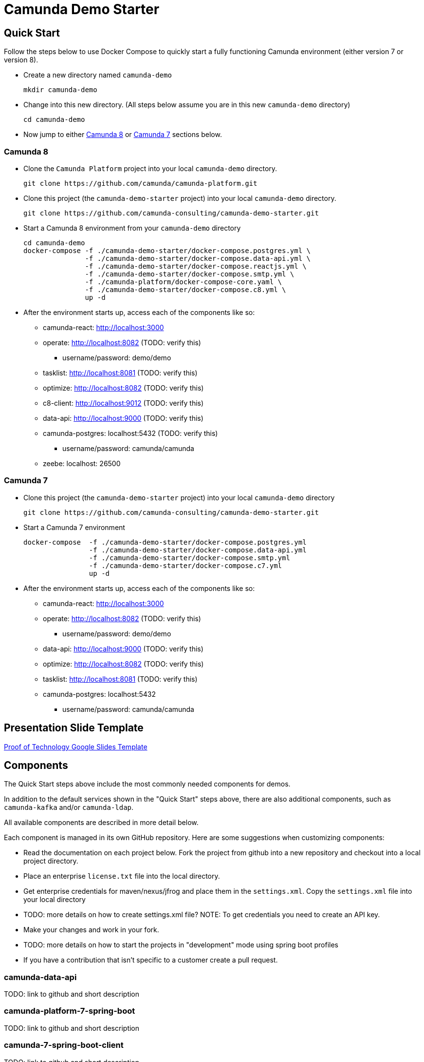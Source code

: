 = Camunda Demo Starter

== Quick Start

Follow the steps below to use Docker Compose to quickly start a fully functioning Camunda environment (either version 7 or version 8).

* Create a new directory named `camunda-demo`

 mkdir camunda-demo

* Change into this new directory. (All steps below assume you are in this new `camunda-demo` directory)

 cd camunda-demo

* Now jump to either <<_camunda_8>> or <<_camunda_7>> sections below.

=== Camunda 8

* Clone the `Camunda Platform` project into your local `camunda-demo` directory.

 git clone https://github.com/camunda/camunda-platform.git

* Clone this project (the `camunda-demo-starter` project) into your local `camunda-demo` directory.

 git clone https://github.com/camunda-consulting/camunda-demo-starter.git

* Start a Camunda 8 environment from your `camunda-demo` directory

 cd camunda-demo
 docker-compose -f ./camunda-demo-starter/docker-compose.postgres.yml \
                -f ./camunda-demo-starter/docker-compose.data-api.yml \
                -f ./camunda-demo-starter/docker-compose.reactjs.yml \
                -f ./camunda-demo-starter/docker-compose.smtp.yml \
                -f ./camunda-platform/docker-compose-core.yaml \
                -f ./camunda-demo-starter/docker-compose.c8.yml \
                up -d

* After the environment starts up, access each of the components like so:
** camunda-react: http://localhost:3000
** operate: http://localhost:8082 (TODO: verify this)
*** username/password: demo/demo
** tasklist: http://localhost:8081 (TODO: verify this)
** optimize: http://localhost:8082 (TODO: verify this)
** c8-client: http://localhost:9012 (TODO: verify this)
** data-api: http://localhost:9000 (TODO: verify this)
** camunda-postgres: localhost:5432 (TODO: verify this)
*** username/password: camunda/camunda
** zeebe: localhost: 26500

=== Camunda 7

* Clone this project (the `camunda-demo-starter` project) into your local `camunda-demo` directory

 git clone https://github.com/camunda-consulting/camunda-demo-starter.git

* Start a Camunda 7 environment

 docker-compose  -f ./camunda-demo-starter/docker-compose.postgres.yml
                 -f ./camunda-demo-starter/docker-compose.data-api.yml
                 -f ./camunda-demo-starter/docker-compose.smtp.yml
                 -f ./camunda-demo-starter/docker-compose.c7.yml
                 up -d

* After the environment starts up, access each of the components like so:
** camunda-react: http://localhost:3000
** operate: http://localhost:8082 (TODO: verify this)
*** username/password: demo/demo
** data-api: http://localhost:9000 (TODO: verify this)
** optimize: http://localhost:8082 (TODO: verify this)
** tasklist: http://localhost:8081 (TODO: verify this)
** camunda-postgres: localhost:5432
*** username/password: camunda/camunda

== Presentation Slide Template

https://docs.google.com/presentation/d/1fI7mdW_Q6yEiM0H01b58aQVa74YkTnYj/[Proof of Technology Google Slides Template]

== Components

The Quick Start steps above include the most commonly needed components for demos.

In addition to the default services shown in the "Quick Start" steps above, there are also additional components, such as `camunda-kafka` and/or `camunda-ldap`.

All available components are described in more detail below.

Each component is managed in its own GitHub repository. Here are some suggestions when customizing components:

* Read the documentation on each project below. Fork the project from github into a new repository and checkout into a local project directory.
* Place an enterprise `license.txt` file into the local directory.
* Get enterprise credentials for maven/nexus/jfrog and place them in the `settings.xml`. Copy the `settings.xml` file into your local directory
* TODO: more details on how to create settings.xml file? NOTE: To get credentials you need to create an API key.
* Make your changes and work in your fork.
* TODO: more details on how to start the projects in "development" mode using spring boot profiles
* If you have a contribution that isn't specific to a customer create a pull request.

=== camunda-data-api

TODO: link to github and short description

=== camunda-platform-7-spring-boot

TODO: link to github and short description

=== camunda-7-spring-boot-client

TODO: link to github and short description

=== camunda-8-spring-boot-client

TODO: link to github and short description

=== camunda-react

TODO: link to github and short description

=== camunda-servlet-project

TODO: link to github and short description

=== camunda-tomcat-docker

TODO: link to github and short description

=== camunda-kafka

TODO: link to github and short description

=== camunda-ldap

TODO: link to github and short description

=== camunda-postman

TODO: link to github and short description

=== camunda-dmn-worker

TODO: link to github and short description

=== Authentication and Authorization

TODO: describe using identity for securing the data api and rest apis?

== Documentation IN PROGRESS

TODO: MOVE all the following documentation into appropriate, individual project README's

TIP: Have a look at the docker-compose.<<>>.yml to see the other services you can run and build.

==== Camunda Platform

 Put the license.txt file with your license in the home directory of the project

IMPORTANT: Each project `camunda-data-api-demo`, `camunda-platform-spring-boot`, `camunda-reactjs-demo` each must have a settings.xml with the credentials.


*Build the default apps*

- camunda-platform - localhost:8080
- data-api - localhost:9000
- demo-reactjs - localhost:3000
- camunda-postgres - localhost:5432

```
docker-compose -f docker-compose.c7.yml  -f docker-compose.postgres.yml -f docker-compose.c7-optimize.yml -f docker-compose.data-api.yml  -f docker-compose.reactjs.yml up -d --build camunda-platform optimize data-api reactjs-demo
```

NOTE: It's possible to build and restart only a specific apps to speed up development.

```
 docker-compose -f docker-compose.<<>>.yml up -d --build <service-name>
```

TIP: Have a look at the docker-compose.<<>>.yml to see the other services you can run and build.

====

#### Camunda Platform
====
Camunda Platform in the context of this project is the Camunda Platform as custom embedded Spring-Boot app.

NOTE: Camunda Platform can be run independently of the the other apps. It can also be run in different flavors such as Tomcat with servlet-project. See the docker-compose files in project home.

For convenience there are several prebuilt or preconfigured components to make the poc's and custom demos easier and faster to do. Additionally a standardized file structure is utilized.

- BPMN Workflow Models are in `camunda-platform-spring-boot/src/main/resources/processes/sample.bpmn`

- Reusable delegates are in `camunda-platform-spring-boot/src/main/java/com/camunda/poc/starter/bpm`

- Integrations are in `camunda-platform-spring-boot/src/main/java/com/camunda/poc/starter/integration`

- Engine plugins `camunda-platform-spring-boot/src/main/java/com/camunda/poc/starter/plugin`

- Eventing and messaging `camunda-platform-spring-boot/src/main/java/com/camunda/poc/starter/pubsub`

- Specific technical use cases and integrations  `camunda-platform-spring-boot/src/main/java/com/camunda/poc/starter/usecase`

====

//===== CLI
//NOTE: You can enable spring-dev-tools to build front and back-end component in dev mode providing faster restarts and live-reload.
//
//run the app in dev mode by uncommenting spring-dev-tools in pom.xml
//
//WARNING: spring-dev-tools affects the way Camunda serializes objects into process vars and will cause serialization errors in some cases. So it is commented out in pom.xml by default.
//
//run the following with the appropriate profiles
//
//    mvn spring-boot:run -Dspring.profiles.active=poc,email,cors
//
//---

#### Running ReactJS App for Dev
====

IMPORTANT: You may need to install nodejs, nodemon and webpack depending on your environment setup

IMPORTANT: Start the data-api app.

*Configure the api endpoint.*

This is the backend URI for the spring-boot server where the react app gets data

In the .env file in the project home directory change the environment variables to match the spring-boot server context for the data-api.

NOTE: If running the react app as a standalalone and not on localhost configure the API_HOST and API_POST environment vars as follows inserting your host and port for the spring-boot server. You should only need to do this if you cannot access the spring-boot server on localhost and you plan to run the React App standalone.

    API_HOST=http://127.0.0.1
    API_PORT=9000
    API_ROOT=api

IMPORTANT: You will need to use the cors profile in this setup and potentially modify the cors config in the spring-boot app.


Run node and server.js by starting a node server in the home directory of the project. You may need to run `npm install` first.

    nodemon server.js

Run the web-pack watch in the project home so you can update the bundle as you modify reactjs

    webpack -w

IMPORTANT: when demoing or distributing it makse sense to build the reactjs demo with docker-compose. It is built by default. You can also run the docker-compose command

```
 docker-compose -f docker-compose.dev.yml up -d --build reactjs-demo
```
====

#### Developing and Modifying the ReactJS Demo
====
NOTE: Use the instruction above to run the project with NodeJS

The Javascript/JSX files of interest are in the src/main/js folder

The files in `src/main/js/reactjs/application/components` are reusable components

The files in `src/main/js/reactjs/application/usecase` are use case specific components

The file `src/main/js/reactjs/application/app.jsx` is the entry point to the application.

The file

====

#### How the ReactJS Demo project is set up
====
NOTE: This process is done to have a consistent build and utilize features of Spring-Boot. Above is explanation of running the ReactJS in a more traditional way with NodeJS for development.

- Webpack builds/transpile the JSX files into a bundle.js pain of Javascript file

- The bundles.js is copied into `src/main/resources/static/built`

- Spring-boot and the Thymeleaf library are used to serve the ReactJS UI

- Thymeleaf is a spring project for UI templating. It looks in the src/main/resources/templates directory for a .html file to serve. Also a Spring Controller is configured to server the HTML on a specific context path see the controller `src/main/java/com/camunda/poc/starter/controller/ui/UiApplicationController.java`

====


#### Running the data-api server for Dev
====
```
 docker-compose -f docker-compose.dev.yml up -d --build data-api
```
====

#### Modifying and developing the data-api server
====
You need to change this project when you want a new data api to access from your UI or Camunda Worflow. It is a quick way to mock and spin up an api to show a prospect how we can integrate with data and potentially their data model.

Spring, JPA, HATEOS, Lombok are used to quickly build API's that are standardized and reusable.

See the examples in the `src/main/java/com/camunda/poc/starter/data`

You need to create a `config`, `entity` and `Repository` to expose a new API.

NOTE: The ReactJS Demo is configured to use the exposed Data API relatively easily and Camunda project has some Delegate examples.

====



//====
//NOTE: You can enable spring-dev-tools to build front and back-end component in dev mode providing faster restarts and live-reload.
//
//run the app in dev mode by uncommenting spring-dev-tools in pom.xml
//
//WARNING: spring-dev-tools affects the way Camunda serializes objects into process vars and will cause serialization errors in some cases. So it is commented out in pom.xml by default.
//
//run the following with the appropriate profiles
//
//    mvn spring-boot:run -Dspring.profiles.active=poc,email,cors
//====

//#### Kafka

//===== CLI

//==== Using spring-boot profiles
//====
//Start Camunda with Basic Auth on REST api and Authorizations on foe webapps
//
// -Dspring.profiles.active=cors,pubsub,kafka,email,prod,poc,auth,auth-rest"
//
//====